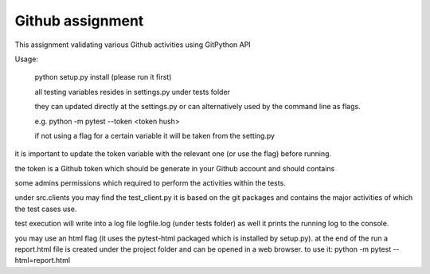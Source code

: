 =================
Github assignment
=================

This assignment validating various Github activities using GitPython API

Usage:

    python setup.py install (please run it first)

    all testing variables resides in settings.py under tests folder

    they can updated directly at the settings.py or can alternatively used by the command line as flags.

    e.g. python -m pytest --token <token hush>

    if not using a flag for a certain variable it will be taken from the setting.py


it is important to update the token variable with the relevant one (or use the flag) before running.

the token is a Github token which should be generate in your Github account and should contains

some admins permissions which required to perform the activities within the tests.

under src.clients you may find the test_client.py
it is based on the git packages and contains the major activities of which the test cases use.

test execution will write into a log file logfile.log (under tests folder) as well it prints the
running log to the console.

you may use an html flag (it uses the pytest-html packaged which is installed by setup.py).
at the end of the run a report.html file is created under the project folder and can be opened in a web browser.
to use it:
python -m pytest --html=report.html



